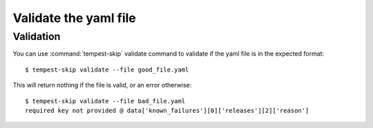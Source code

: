 ======================
Validate the yaml file
======================

Validation
----------

You can use :command:`tempest-skip` validate command to validate if the yaml
file is in the expected format::

    $ tempest-skip validate --file good_file.yaml


This will return nothing if the file is valid, or an error otherwise::

    $ tempest-skip validate --file bad_file.yaml
    required key not provided @ data['known_failures'][0]['releases'][2]['reason']